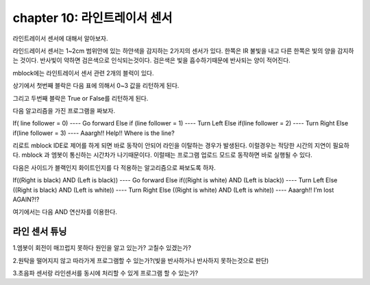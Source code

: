 chapter 10: 라인트레이서 센서
========================================


라인트레이서 센서에 대해서 알아보자.

.. image:: ./img/chapter10-1.png

라인드레이서 센서는 1~2cm 범위안에 있는 하얀색을 감지하는 2가지의 센서가 있다.
한쪽은 IR 불빛을 내고 다른 한쪽은 빛의 양을 감지하는 것이다.
반사빛이 약하면 검은색으로 인식되는것이다.
검은색은 빛을 흡수하기때문에 반사되는 양이 적어진다.

.. image:: ./img/chapter10-2.png

mblock에는 라인트레이서 센서 관련 2개의 블럭이 있다.

.. image:: ./img/chapter10-3.png

상기에서 첫번째 블락은 다음 표에 의해서 0~3 값을 리턴하게 된다.

.. image:: ./img/chapter10-4.png

그리고 두번째 블락은 True or False를 리턴하게 된다.

다음 알고리즘을 가진 프로그램을 짜보자.

If( line follower = 0)
---- Go forward
Else if (line follower = 1)
---- Turn Left
Else if(line follower = 2)
---- Turn Right
Else if(line follower = 3)
---- Aaargh!! Help!! Where is the line?


.. image:: ./img/chapter10-5.png

리로트 mblock IDE로 제어를 하게 되면 바로 동작이 안되어 라인을 이탈하는 경우가 발생된다.
이럴경우는 적당한 시간의 지연이 필요하다. mblock 과 엠봇이 통신하는 시간차가 나기때문이다.
이럴때는 프로그램 업로드 모드로 동작하면 바로 실행될 수 있다.

다음은 사이드가 블랙인지 화이트인지를 다 적용하는 알고리즘으로 짜보도록 하자.

If((Right is black) AND (Left is black))
---- Go forward
Else if((Right is white) AND (Left is black))
---- Turn Left
Else ((Right is black) AND (Left is white))
---- Turn Right
Else ((Right is white) AND (Left is white))
---- Aaargh!! I’m lost AGAIN?!?

여기에서는 다음 AND 연산자를 이용한다.

.. image:: ./img/chapter10-6.png


.. image:: ./img/chapter10-7.png




라인 센서 튜닝
-------------------------
1.엠봇이 회전이 매끄럽지 못하다 원인을 알고 있는가? 고칠수 있겠는가?

2.원탁을 떨어지지 않고 따라가게 프로그램할 수 있는가?(빛을 반사하거나 반사하지 못하는것으로 판단)

3.초음파 센서랑 라인센서를 동시에 처리할 수 있게 프로그램 할 수 있는가?















